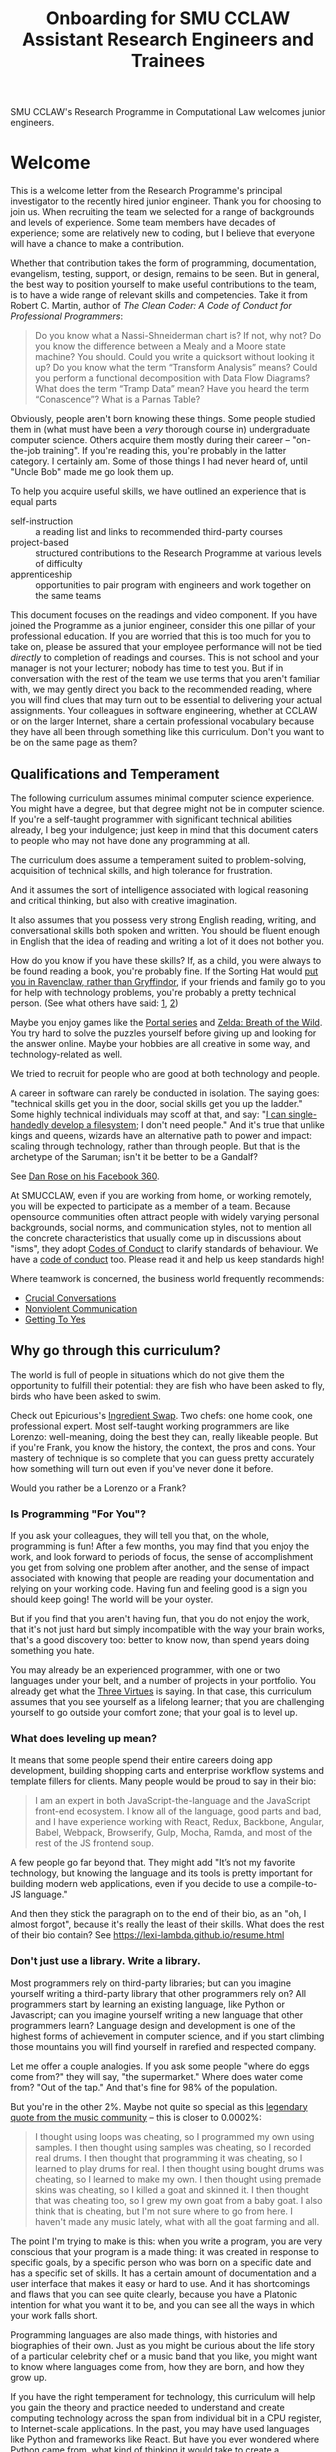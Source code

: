 #+TITLE: Onboarding for SMU CCLAW Assistant Research Engineers and Trainees

SMU CCLAW's Research Programme in Computational Law welcomes junior engineers.

* Welcome

This is a welcome letter from the Research Programme's principal investigator to the recently hired junior engineer. Thank you for choosing to join us. When recruiting the team we selected for a range of backgrounds and levels of experience. Some team members have decades of experience; some are relatively new to coding, but I believe that everyone will have a chance to make a contribution.

Whether that contribution takes the form of programming, documentation, evangelism, testing, support, or design, remains to be seen. But in general, the best way to position yourself to make useful contributions to the team, is to have a wide range of relevant skills and competencies. Take it from Robert C. Martin, author of /The Clean Coder: A Code of Conduct for Professional Programmers/:

#+BEGIN_QUOTE
Do you know what a Nassi-Shneiderman chart is? If not, why not? Do you know the difference between a Mealy and a Moore state machine? You should. Could you write a quicksort without looking it up? Do you know what the term “Transform Analysis” means? Could you perform a functional decomposition with Data Flow Diagrams? What does the term “Tramp Data” mean? Have you heard the term “Conascence”? What is a Parnas Table?
#+END_QUOTE

Obviously, people aren't born knowing these things. Some people studied them in (what must have been a /very/ thorough course in) undergraduate computer science. Others acquire them mostly during their career -- "on-the-job training". If you're reading this, you're probably in the latter category. I certainly am. Some of those things I had never heard of, until "Uncle Bob" made me go look them up.

To help you acquire useful skills, we have outlined an experience that is equal parts
- self-instruction :: a reading list and links to recommended third-party courses
- project-based :: structured contributions to the Research Programme at various levels of difficulty
- apprenticeship :: opportunities to pair program with engineers and work together on the same teams

This document focuses on the readings and video component. If you have joined the Programme as a junior engineer, consider this one pillar of your professional education. If you are worried that this is too much for you to take on, please be assured that your employee performance will not be tied /directly/ to completion of readings and courses. This is not school and your manager is not your lecturer; nobody has time to test you. But if in conversation with the rest of the team we use terms that you aren't familiar with, we may gently direct you back to the recommended reading, where you will find clues that may turn out to be essential to delivering your actual assignments. Your colleagues in software engineering, whether at CCLAW or on the larger Internet, share a certain professional vocabulary because they have all been through something like this curriculum. Don't you want to be on the same page as them?

** Qualifications and Temperament

The following curriculum assumes minimal computer science experience. You might have a degree, but that degree might not be in computer science. If you're a self-taught programmer with significant technical abilities already, I beg your indulgence; just keep in mind that this document caters to people who may not have done any programming at all.

The curriculum does assume a temperament suited to problem-solving, acquisition of technical skills, and high tolerance for frustration.

And it assumes the sort of intelligence associated with logical reasoning and critical thinking, but also with creative imagination.

It also assumes that you possess very strong English reading, writing, and conversational skills both spoken and written. You should be fluent enough in English that the idea of reading and writing a lot of it does not bother you.

How do you know if you have these skills? If, as a child, you were always to be found reading a book, you're probably fine. If the Sorting Hat would [[https://www.hpmor.com/chapter/10][put you in Ravenclaw, rather than Gryffindor]], if your friends and family go to you for help with technology problems, you're probably a pretty technical person. (See what others have said: [[https://www.wayup.com/guide/types-skills-best-computer-science-major/][1]], [[https://www.computersciencezone.org/10-skills-necessary-coding/][2]])

Maybe you enjoy games like the [[https://store.steampowered.com/bundle/234/Portal_Bundle/][Portal series]] and [[https://www.lazada.sg/catalog/?q=zelda+breath+wild&_keyori=ss&from=input&spm=a2o42.pdp.search.go.59702848XsoLUx][Zelda: Breath of the Wild]]. You try hard to solve the puzzles yourself before giving up and looking for the answer online. Maybe your hobbies are all creative in some way, and technology-related as well.

We tried to recruit for people who are good at both technology and people.

A career in software can rarely be conducted in isolation. The saying goes: "technical skills get you in the door, social skills get you up the ladder." Some highly technical individuals may scoff at that, and say: "[[https://en.wikipedia.org/wiki/ReiserFS][I can single-handedly develop a filesystem]]; I don't need people." And it's true that unlike kings and queens, wizards have an alternative path to power and impact: scaling through technology, rather than through people. But that is the archetype of the Saruman; isn't it be better to be a Gandalf?

See [[https://twitter.com/drose_999/status/1282864720572059649?s=20][Dan Rose on his Facebook 360]].

At SMUCCLAW, even if you are working from home, or working remotely, you will be expected to participate as a member of a team. Because opensource communities often attract people with widely varying personal backgrounds, social norms, and communication styles, not to mention all the concrete characteristics that usually come up in discussions about "isms", they adopt [[https://opensource.guide/code-of-conduct/][Codes of Conduct]] to clarify standards of behaviour. We have a [[../../COC.md][code of conduct]] too. Please read it and help us keep standards high!

Where teamwork is concerned, the business world frequently recommends:
- [[https://www.amazon.com/Crucial-Conversations-Talking-Stakes-Second/dp/1469266822][Crucial Conversations]]
- [[https://www.nonviolentcommunication.com/][Nonviolent Communication]]
- [[https://www.amazon.com/Getting-Yes-Negotiating-Agreement-Without-ebook/dp/B0051SDM5Q/][Getting To Yes]]

** Why go through this curriculum?

The world is full of people in situations which do not give them the opportunity to fulfill their potential: they are fish who have been asked to fly, birds who have been asked to swim.

Check out Epicurious's [[https://www.epicurious.com/video/watch/500-vs-16-steak-dinner-pro-chef-home-cook-swap-ingredients][Ingredient Swap]]. Two chefs: one home cook, one professional expert. Most self-taught working programmers are like Lorenzo: well-meaning, doing the best they can, really likeable people. But if you're Frank, you know the history, the context, the pros and cons. Your mastery of technique is so complete that you can guess pretty accurately how something will turn out even if you've never done it before.

Would you rather be a Lorenzo or a Frank?

*** Is Programming "For You"?

 If you ask your colleagues, they will tell you that, on the whole, programming is fun! After a few months, you may find that you enjoy the work, and look forward to periods of focus, the sense of accomplishment you get from solving one problem after another, and the sense of impact associated with knowing that people are reading your documentation and relying on your working code. Having fun and feeling good is a sign you should keep going! The world will be your oyster.

 But if you find that you aren't having fun, that you do not enjoy the work, that it's not just hard but simply incompatible with the way your brain works, that's a good discovery too: better to know now, than spend years doing something you hate.

 You may already be an experienced programmer, with one or two languages under your belt, and a number of projects in your portfolio. You already get what the [[http://threevirtues.com/][Three Virtues]] is saying. In that case, this curriculum assumes that you see yourself as a lifelong learner; that you are challenging yourself to go outside your comfort zone; that your goal is to level up.

*** What does leveling up mean?

It means that some people spend their entire careers doing app development, building shopping carts and enterprise workflow systems and template fillers for clients. Many people would be proud to say in their bio:

#+BEGIN_QUOTE
I am an expert in both JavaScript-the-language and the JavaScript front-end ecosystem. I know all of the language, good parts and bad, and I have experience working with React, Redux, Backbone, Angular, Babel, Webpack, Browserify, Gulp, Mocha, Ramda, and most of the rest of the JS frontend soup.
#+END_QUOTE

A few people go far beyond that. They might add "It’s not my favorite technology, but knowing the language and its tools is pretty important for building modern web applications, even if you decide to use a compile-to-JS language."

And then they stick the paragraph on to the end of their bio, as an "oh, I almost forgot", because it's really the least of their skills. What does the rest of their bio contain? See https://lexi-lambda.github.io/resume.html

*** Don't just use a library. Write a library.

Most programmers rely on third-party libraries; but can you imagine yourself writing a third-party library that other programmers rely on? All programmers start by learning an existing language, like Python or Javascript; can you imagine yourself writing a new language that other programmers learn? Language design and development is one of the highest forms of achievement in computer science, and if you start climbing those mountains you will find yourself in rarefied and respected company.

Let me offer a couple analogies. If you ask some people "where do eggs come from?" they will say, "the supermarket." Where does water come from? "Out of the tap." And that's fine for 98% of the population.

But you're in the other 2%. Maybe not quite so special as this [[https://www.reddit.com/r/edmproduction/comments/2j142b/for_anyone_who_uses_tribal_drum_samples_what/cl7g1wr/][legendary quote from the music community]] -- this is closer to 0.0002%:

#+BEGIN_QUOTE
I thought using loops was cheating, so I programmed my own using samples. I then thought using samples was cheating, so I recorded real drums. I then thought that programming it was cheating, so I learned to play drums for real. I then thought using bought drums was cheating, so I learned to make my own. I then thought using premade skins was cheating, so I killed a goat and skinned it. I then thought that was cheating too, so I grew my own goat from a baby goat. I also think that is cheating, but I'm not sure where to go from here. I haven't made any music lately, what with all the goat farming and all.
#+END_QUOTE

The point I'm trying to make is this: when you write a program, you are very conscious that your program is a made thing: it was created in response to specific goals, by a specific person who was born on a specific date and has a specific set of skills. It has a certain amount of documentation and a user interface that makes it easy or hard to use. And it has shortcomings and flaws that you can see quite clearly, because you have a Platonic intention for what you want it to be, and you can see all the ways in which your work falls short.

Programming languages are also made things, with histories and biographies of their own. Just as you might be curious about the life story of a particular celebrity chef or a music band that you like, you might want to know where languages come from, how they are born, and how they grow up.

If you have the right temperament for technology, this curriculum will help you gain the theory and practice needed to understand and create computing technology across the span from individual bit in a CPU register, to Internet-scale applications. In the past, you may have used languages like Python and frameworks like React. But have you ever wondered where Python came from, what kind of thinking it would take to create a framework like React? This curriculum will, with luck and perseverance, move you closer to being able to make your unique contribution to the world of technology.

Donald Knuth [[https://twitter.com/CompSciFact/status/1285317341841170432][said]]: 'The idea that people knew a thing or two in the '70s is strange to a lot of young programmers.'

[[https://www.quora.com/What-technical-skills-should-a-computer-science-graduate-have/answer/David-Lovering][Knowing the history of the field is helpful]] because as the saying goes, "Those who do not read history are doomed to repeat it." (See also: https://www.quora.com/Why-was-the-prediction-of-future-of-programming-Bret-Victor-not-realized)

*** Sidebar: On Work
Speaking of "work": most people use "work" as a verb: "I worked really hard today." Professional creatives have the luxury of using "work" as a noun: "this is my greatest work to date." As a professional programmer, "work" is both verb and noun. And, if all goes well, "work" is also "play".

*** Sidebar: On Jargon
One of the risks of being self-taught is that you don't know the official names for things, and that leads to really unproductive Googling.

A fair chunk of formal education is knowing what certain concepts are called, so that when you find yourself working with them, you can talk about them intelligently with other people. They don't let you be a doctor if you don't pass anatomy.

** The skill tree

In video games like /Zelda: Breath of the Wild/, players acquire armour, skills, and weapons in a rough sequence from easy to hard (the technical term for this is a "[[http://matt.might.net/articles/partial-orders/][partial order]]"). The early training levels acquaint you with basic game mechanics: how to walk, run, jump, crouch. How to engage in combat with ranged weapons and hand-to-hand. How to add things to your inventory and purchase upgrades. How to talk to NPCs and other characters.

Once you've leveled up enough, you start fighting mini-bosses, bosses, and, eventually, the final boss. Many games follow that structure for a reason: it's deeply human. It's how people learn, and stay motivated. Learning is play!

The partially ordered sequence in which you acquire these skills is called a "skill tree".

Developing software is similar enough to playing videogames that people have sketched skill trees for coding: [[http://dungeonsanddevelopers.com]] for web development, https://github.com/miloyip/game-programmer for game development. If you don't like the thought of reading dozens and dozens of thick books, a professional career may not be right for you ... whether that career is in law, medicine, or engineering. But if you approach those books as fun -- as opportunities to gain skill, mastery, and power, which help to level you up, then that attitude will keep you [[https://www.researchgate.net/profile/Sarah_Beecham/publication/287589352_Motivating_Software_Engineers_Working_in_Virtual_Teams_Across_the_Globe/links/587cb9fe08aed3826aefcb94/Motivating-Software-Engineers-Working-in-Virtual-Teams-Across-the-Globe.pdf][motivated]] through the slog.

/Zelda: BOTW/ has four divine beasts (Vahs Ruta, Rudania, Medoh, and Naboris) and one final boss: Calamity Ganon.

Likewise, the Research Programme has four major quests (NLG, FV, IDE/LSP, DMN/BPMN) and one final boss: the DSL.

Zelda also has dozens of side quests, 120 shrine dungeons, and 900 Korok puzzles scattered across the landscape. While you don't have to solve all of them to win the game, they will make you a better player and offer many opportunities to enjoy the game more. Have you followed the blue glow at night to Satori Mountain? It's really beautiful!

The Research Programme likewise offers numerous side quests: Internet protocols, cryptography, standards processes, the philosophy of open source, editor integrations, data visualization, SVG, APIs. And there are plenty of slightly tedious Korok puzzles. All this might smack of [[https://seths.blog/2005/03/dont_shave_that/][yak-shaving]], but it's part of skilling up.

Imagine a conversation with a skilled chef:

"I want lasagna for dinner. But I don't have any pre-bought in the fridge."

"I can make lasagna."

"But I don't have any lasagna pasta sheets."

"No problem, I can roll them; just give me flour and an egg."

"I have some eggs in the fridge but I don't know which are hardboiled and which are raw."

"There's a spinning trick you can use to find out."

"Ok. I want extra onions and garlic. Can you do that?"

"Sure, no problem. I'll start the prep by chopping onions and garlic."

"Here you go."

"So, uh, this knife you have, it really needs to be sharpened."

"Do you how to sharpen a knife? I think I have a sharpening stone lying around somewhere, that I've never used."

"Yes, I can sharpen your knife. Give me the stone."

"Uh, actually, I can't find it."

"Okay, do you have sandpaper?"

"Let me check ... nope, I don't have any."

"Never mind, I can use the bottom of a ceramic bowl."

This is the sort of skill tree that comes up all the time in cooking. A master of the kitchen doesn't just know how to cook a dish; they know how to strip and season a wok, build a fire for smoking, upgrade the firmware on the sous vide circulator, bandage a wound, and sharpen a knife three different ways.

In computing, the training levels begin with Unix, file editing, and connecting to our shared server over a cryptographically secured link. In the immortal words of Trinity in the Matrix: "[[https://www.youtube.com/watch?v=1eRxp_r9Qx4][I'm in.]]"

*** Resources

CCLAW has a shared Linux instance which you will be given a user account on. If you do not have access to a Unix system of your own, you can use your shell account there to do your work. All you need on your computer is a terminal program and SSH.

**** Workstation

If you do not have a computer of your own, please mention this to management; it may be possible to issue you a work laptop.

A magician never forgets [[https://www.youtube.com/watch?v=AzGX4APCBjA][their first wand]]; a hacker never forgets their first Unix machine. For less than $200, you can order your own [[https://sg.cytron.io/c-raspberry-pi/p-RPi-4B-8G-Basic-Kit-5-UK-Plug-w-RPI4B8G?src=category.discovery][Raspberry Pi with 8 gigs of ram]]. Or you could boot up an AWS instance in their free tier; do this using your own Amazon account.

**** Access to readings and courses

You may prefer to buy your own copy of books; alternatively, look to the library.

The edX CS50 courses recommended in this guide are free to take, though if you want certification you will have to pay separately.

**** Your Teammates

Your teammates are a resource, but a valuable resource. One way you can show respect for them is by asking Google first and your teammates second.

What do I mean by that?

You may have had the experience of being in a movie theatre movie with someone who constantly asked their friends, out loud, "oh my god, who do you think was the murderer? Who is this character and why are they behaving that way?"

Don't be that person. Try to solve your own problems first; some amount of time between five minutes and an hour is probably appropriate. Beyond an hour, if you're still lost, it's probably okay to reach out to ask for clues. If you're following explicit directions and the directions seem to be obviously faulty, go with the five-minute end of that range. If you can suggest an improvement to the directions, even better.

It's okay to document your learning journey out loud, by the way. On our shared Slack chat you can say, "Here is a thing I'm trying to figure out. I'm not asking anyone for help yet, I'm just letting you know what I'm doing, and when I reach the solution, I'll share that too, in case it benefits anybody else in future." This is such an important practice that we have not one but two channels on Slack for this: #[[https://en.wikipedia.org/wiki/Rubber_duck_debugging][rubberduck]] and #[[https://blog.adrianbolboaca.ro/2012/12/teddy-bear-pair-programming/][teddybear]]. (Indeed, it's not just okay, it's a virtue; the willingness to be wrong, or ignorant, in public goes hand in hand with humility and, ultimately, confidence.)

At that point someone else may feel the urge to jump in and help. This is better. Everybody likes to be helpful. Nobody likes to be interrupted.

I wrote this section with the hopes of pre-empting such a situation; if I were to write it after an incident occurred, the people involved in that incident might feel unfairly singled out, as the victims of passive-aggressive policy-making. So, better safe than sorry.

See also:
- [[http://www.catb.org/~esr/faqs/smart-questions.html][How To Ask Questions The Smart Way]]
- [[https://jvns.ca/blog/good-questions][How to ask good questions]]
- [[https://www.eyrie.org/~eagle/faqs/questions.html][Why Ask Questions in Public?]]
- [[http://xyproblem.info/][XY Problem]]

*** This Guide is Open Source

If you find any errors or want to make any changes, fork the repository, commit changes to your fork, and send a pull request.

The content of this guide is licensed under CC BY-NC-SA 4.0: https://creativecommons.org/licenses/by-nc-sa/4.0/

* Project-based Learning

If you're chomping at the bit, this section will satisfy -- or at least pique -- your curiosity about what we are trying to accomplish at CCLAW.

Actual tasks are defined elsewhere -- in Asana, or Github Issues -- but these are some of the main quests and side quests that the team may attempt over the coming months and years.

As you read through this list of projects, ask yourself: "how would I attempt to do this with the skills I currently possess? What new skills might I have to learn to achieve these goals?"

** Make it possible for a non-lawyer to think through a legal scenario with the help of their computer, without having to ask a human.

If you need to think about a business scenario that deals largely with numbers -- for example, with a budget -- you might turn to a spreadsheet and use that to "help you think".

Today, that's not possible for legal scenarios. You wouldn't open Microsoft Word and start typing and expect to see sentences automatically compute themselves, the way Excel might automaticallly calculate a sum or an average.

"Am I allowed to do X?"

"I want to achieve X. What do I need to do?"

"I want to make an agreement with someone else. Help me draft an agreement that sets out our respective obligations and deadlines."

"I've been asked to sign a contract for X. I'm concerned about scenario Y -- can I do Z, or will I have to do Z? How does X deal with Y?"

** Make it possible to encode a law or a contract in a formal language.

... this is the goal of the DSL track of work.

** Make it possible to convert such an encoded law or contract, back to a natural language such as English, automatically.

... and other languages, too.

This is the goal of the NLG track of work.

The English doesn't have to be super readable; it only has to be as good as [[http://revisor.mo.gov/main/OneSection.aspx?section=233.285&bid=12522&hl=][current legal writing]].

** Make it possible for a non-lawyer to download existing libraries and examples of source code written by other people, and tweak them.

... from Github, perhaps.

** Make it possible for somebody drafting in our DSL to get the same kind of help from their editor as you would for another language.

IntelliSense, tab completion, linting, type checking ... all these things should help a drafter.

This is the goal of the IDE track of work.

** Make it possible for advanced IDE features to help a drafter find bugs in their code.

"Your proposed law/contract makes it impossible for somebody to actually perform their obligations, because line 12 conflicts with line 63."

This is the goal of the FV track of work.

** Make it possible to embed an encoded contract via XML into a PDF using XMP.

XMP does for PDFs, what EXIF does for JPGs ... kind of.

** As part of DSL development, identify and leverage an existing formalism for constitutive rules.

As the Rates Rebates example shows, some rules are essentially mathematical formulae: how much rebate am I entitled to under condtions X and Y.

There are existing business tools that save us from reinventing that particular wheel. Explore DMN: Decision Model & Notation. There's a [[https://camunda.com/dmn/][good tutorial by Camunda]]. See also https://twitter.com/hillelogram/status/1248082689149861888

Read about the history and the pros and cons of Model-Driven Architecture.

** Specify DMNMD for Markdown

DMN is too good a DSL to be stuck in a graphical UI. Use Markdown tables to allow people who prefer text editors, to write decision tables in text.

See:
- https://twitter.com/hillelogram/status/1248082689149861888
- https://www.youtube.com/watch?v=0XL-LM0fpN4

What would a decision table look like, translated to Markdown? Let's call that DMNMD, where the "MD" stands for Markdown.

This is the start of the DMN track of work.

** Implement DMNMD in native Python

Now we have a way to avoiding massively complex if/then/else statements. Build it in Python.

- Read Hillelogram's article on decision tables.
- Try out the Camunda DMN demo online. [[https://camunda.com/dmn/][Read their tutorial]].
- Write documentation and a specification for DMNMD in your favourite language.
- Try converting some gnarly code you wrote recently to DMN syntax.
- Implement an MVP proof of concept in your favourite language for a simplified DMNMD: supporting only a unique hit policy and S-FEEL comparison expressions in your favourite language. Don't bother supporting separator escaping, just do a string split. You can revisit this and do a proper parser later when you have more programming language / compiler theory under your belt. You can do a simple implementation just by reading the [[https://camunda.com/dmn/][Camunda tutorial]], you don't even really need to read the DMN spec to grasp how it works.

** Implement DMNMD in native Typescript

Same as Python, but for Typescript. Stick your work on Github first. Then consider sticking it in npm under the SMUCCLAW account. Eventually this will become a top-level package.

** Implement DMNMD in your favourite language

If you come from some other language, like Rust or Go or Ruby, go nuts -- same idea as above.

** Document your implementation of DMNMD.

There are four kinds of documentation. https://documentation.divio.com/

** Make it possible to convert a DMNMD table to natural language.

How would you spell out the DMNMD table in English?

This is part of the NLG track of work.

** Consider doing the same for BPMN that we did for DMN.

While DMN is "purer" in a functional sense, BPMN deals with multiple actors, passing messages to one another, acting in time.

** Build out planners, expert systems, and interactive scenario explorers.

See the Drools suite of systems, like OptaPlanner, for an example. See also ILOG CPLEX. How would you integrate against these things? How would you write one?

** Can legal text be drafted as a satisfaction of a system of constraints?

* README FIRST: Foundational reading and Courses

I'm impatient to get started! What should I read?

** [[http://cristal.inria.fr/~weis/info/commandline.html][In the Beginning was the Command Line]], Neal Stephenson

** [[https://www.amazon.sg/Clean-Coder-Conduct-Professional-Programmers/dp/0137081073][The Clean Coder]], by Robert C. Martin

** [[https://www.edx.org/course/cs50s-introduction-to-computer-science][CS50]] from edX

This is a roughly 12 week course.

https://courses.edx.org/courses/course-v1:HarvardX+CS50+X/course/

There are actually three different courses that are worth checking out, all under the brand CS50.

- [[https://courses.edx.org/courses/course-v1:HarvardX+CS50+X/course/][CS50x]] ::  the basic prata kosong. Do the exercises.
- [[https://cs50.harvard.edu/ai/2020/][CS50 AI]] :: seven lectures on different techniques in AI. Do the exercises.
- [[https://courses.edx.org/courses/course-v1:HarvardX+CS50L+Law/course/][CS50 for Lawyers]] :: revisit CS50, but from the perspective of lawyers. If you've done the above then you can probably skip the exercises and just skim the videos to get a sense of what the lawyer audience cares about.

So, all told, this will probably take most of a year.

** Tracking Your Progress

If you'd like to use Asana to track your progress through these readings and exercises, you can create tasks for yourself, log your progress in the tasks, and click "done" when you've accomplished the task!

I will set up a handful of learning objectives in Asana as a starting point.

** "I think I'm done ... what should I do next?"

If you find yourself at a loose end:
1. review Asana; are there really no tasks assigned to you?
2. review your learning objectives; are you all caught up on the assigned reading? Are you "done" learning Haskell and Python and Unix?
3. look around for where you could help; does some other team need help? Can you help that team move forward?

* [[http://matt.might.net/articles/what-cs-majors-should-know/][What Every Computer Science Major Should Know]], by Matt Might

Matt Might gathers on a single page what most university curricula incoherently scatter across four years' worth of course descriptions.

Robert Martin's /Clean Coder/ says "Know Your Field":

#+BEGIN_QUOTE
A wealth of ideas, disciplines, techniques, tools, and terminologies decorate the last fifty years of our field. How much of this do you know? If you want to be a professional, you should know a sizable chunk of it and constantly be increasing the size of that chunk.
#+END_QUOTE

At CCLAW, we focus on the "traditional AI" aspects of computer science: knowledge representation and reasoning ("KRR"), logic programming, scheduling and planning problems, rule systems.

But the more you learn, the better. Knowledge is power. If you ever find yourself struggling because you've bitten off more than you can chew, remember there are giants whose shoulders you can stand on.

For a sense of the "last fifty years of our field", take a look at:

[[http://worrydream.com/dbx/][The Future of Programming, by Bret Victor]]

[[https://www.iftf.org/our-work/people-technology/technology-horizons/forecasting-the-internet/][Forecasting the Internet, work by Paul Baran]]

I recommend taking up Matt Might's curriculum in the following order:

** The Unix philosophy

The original Unix paper is at http://www.scs.stanford.edu/18wi-cs140/sched/readings/unix.pdf -- I think his link to it may have bit-rotted.

- https://www.amazon.com/UNIX-Linux-System-Administration-Handbook/dp/0134277554/ref=dp_ob_title_bk
- https://en.wikipedia.org/wiki/Unix_philosophy

If you run a Mac, you have a Unix system. If you run Windows, you may be successful with https://en.wikipedia.org/wiki/Windows_Subsystem_for_Linux, or you may be better off with an account on our shared Linux server.

*** Shell multiplexing

You have your choice of tmux or screen.

*** Shells themselves

You have your choice of bash or [[https://ohmyz.sh/][zsh]].

** SICP

[[https://mitpress.mit.edu/sites/default/files/sicp/full-text/book/book.html][Structure and Interpretation of Computer Programs]] helps you realize how ubiquitous parsers and domain-specific languages are in computing. Every time you run a Python program in your terminal, at least two interpreters swing into action, doing an enormous amount of work within just a few short milliseconds. Can you say what the interpreters are and what they do?

SICP expands your mental vocabulary and grammar; you will start to think about computing problems the way computer scientists do.

** About Editors

A good first editor nowadays might be VS Code, Atom, or Sublime.

If you are a Mac user, learn just enough Emacs to use its keybindings,
and then see where else those keybindings work. The tutorial should
take you about an hour. See https://gist.github.com/cheapRoc/9670905

If you're curious about Elder Magics, you might go deeper into Emacs. Sacha Chua has a good Emacs blog: https://sachachua.com/blog/emacs/

Speaking of keybindings, you may enjoy installing [[https://chrome.google.com/webstore/detail/vimium/dbepggeogbaibhgnhhndojpepiihcmeb?hl=en][Vimium]] for your web browser, so you don't have to reach for the mouse so often.

** Languages

The fact that there are multiple [[https://en.wikipedia.org/wiki/Programming_paradigm][programming paradigms]] may come as news to those who grew up monolingual, or had strongly vocational educations in programming. This is perhaps the weakest point of the self-taught programmer: it is too easy to pick one language and stick to it, defining your identity narrowly. "I'm a Python programmer" subtly implies "I'm a not-Javascript, not-Ocaml, not-Ruby programmer". But languages facilitate cognition. Why accept constraints on your ability to think and solve problems?

The [[https://repository.wellesley.edu/object/ir116][2007 Model Curriculum for a Liberal Arts Degree in Computer Science]] is emphatic about learning multiple paradigms:

#+begin_quote
Different paradigms, such as object-oriented and functional, provide
distinctive ways of thinking about and solving problems. Students who
experience multiple approaches and appreciate their tradeoffs
understand the value of applying alternative problem-solving models
when confronting complex, real-world applications. Two approaches that
integrate object-oriented and functional programming are presented in
detail in Appendices A and B. If desired, functional programming could
be replaced by another sufficiently different paradigm, such as logic
programming.
#+end_quote

In [[https://venturebeat.com/2019/04/24/how-programming-languages-have-evolved-a-2019-primer/][How Programming Languages Have Evolved (2019)]] Rebecca Parsons said: "We use the phrase /polyglot programming/ to capture the idea that we should judiciously expand our language choices to address different problem spaces."

Peter Van Roy's [[https://www.info.ucl.ac.be/~pvr/VanRoyChapter.pdf][Programming Paradigms for Dummies]] shows the ingredients that go into programming languages. If natural languages [[https://en.wikipedia.org/wiki/Grammatical_category][differ by features]], programming languages differ by paradigm.

From Matt Might's list, I would suggest starting with

- Javascript :: (update: Typescript and Deno); this is the /lingua franca/ of the web today. But it is not a well-designed language; it has many flaws, both in its [[https://www.destroyallsoftware.com/talks/wat][native syntax]] and in its [[https://www.hillelwayne.com/post/stamping-on-eventstream/][jungle of packages]]. It's gotten better over the years.
- Python :: after Javascript will give you a good appreciation for "comparative linguistics" -- you can analyze differences in vocabulary and grammar, and begin to abstract the idea of a language feature. Python and Javascript are like two dialects of Chinese.
- Haskell :: Extreme FP is a very different, almost alien, mode of thought. You may, after some time, say "nice place to visit, don't want to live there." But you will never use [[https://lodash.com/][lodash]] the same way again; and when you work with a dynamically typed language, you will better understand what people mean when they say "[[http://earlbarr.com/publications/typestudy.pdf][BIGNUM% of bugs are type errors]]". More below.
- Prolog :: for an introduction to unification and backtracking as first-class language features; know enough to appreciate [[https://www.metalevel.at/prolog][the Power of Prolog]]. You want German for philosophy, Italian for romance, and Prolog for logic and constraints.
- Racket :: enough Lisp to hack your .emacs, understand homoiconicity, and appreciate the [[http://winestockwebdesign.com/Essays/Lisp_Curse.html][Lisp Curse]] essay.

together, these will give you good exposure to enough programming paradigms that you will know which language to use for a given situation.

Once you're there, you can proceed to more advanced, specialized languages. For example, if you work in constraint or logic programming, you can explore Curry, Flora-2, and ErgoAI. Or try Oz.

Most programming languages take at least two weeks to even begin to
grapple with. Getting the compiler installed, and your editor working
with the language, may take an hour if you're lucky or a day if you're
not. Ask your teammates for help. Any introductory tutorial will come with exercises that you really should work through. After that, it will take you many months to get good -- to know the idioms, the warts, and the libraries.

For the purposes of this curriculum you might choose to dedicate at
least three months to each language; and you should use all the
resources you can find, including books (yes, actual physical hardcopy
books from the library -- sometimes softcopy books have formatting and
layout issues which create unnecessary mysteries), video courses,
online documentation and third-party tutorials, and community forums.

http://www.rosettacode.org/wiki/Rosetta_Code is kind of like cheat codes: "programming chrestomathy".

*** Standard Skills

In every language you should master a basic set of useful skills:
- read, manipulate, and write text files, line-by-line
- work with regular expressions; implement grep
- construct an HTTP request and retrieve it
- read, manipulate, and write HTML
- read, manipulate, and write XML
- read, manipulate, and write JSON
- interact with the end user at the terminal or in a REPL
- handle dates and times

You should be able to implement a web scraper in at least one language. Don't worry, there are plenty of good libraries out there, like Puppeteer for Javascript and hxt for Haskell.

*** Implementing an interpreter

Work through the New Zealand Benefits RaC exercise (link to be provided).

*** Haskell online resources

Matt Might says: "Haskell is the crown jewel of the Hindley-Milner family of languages. Fully exploiting laziness, Haskell comes closest to programming in pure mathematics of any major programming language."

Sounds nice in theory! But you deserve to know what you're getting into: it would be unfair to downplay the cons. Read [[https://pchiusano.github.io/2017-01-20/why-not-haskell.html][Why Not Haskell]]; [[https://web.archive.org/web/20200608072453/https://dixonary.co.uk/blog/haskell/pain][The Pain Points of Haskell]]; [[https://www.stephendiehl.com/posts/marketing.html][On Marketing Haskell]] for some straight talk.

Matt Might's remark is worth unpacking. Back in the 1990s, an influential book was published with the title /[[https://en.wikipedia.org/wiki/Software_design_pattern][Design Patterns]]/: essentially, problems that repeatedly arise in software development, and how to solve them.

In cooking, every culture implements the Dumpling pattern: a meat or vegetable filling is wholly encapsulated by a carbohydrate layer, and cooked. The insides stay edible longer, because the carbohydrate layer acts as a barrier to microbes and insects. The product is also easier to handle as the outside layer stays dry while the insides are moist.

The [[https://www.dumplingemoji.com/][Dumpling Emoji Project]] says: "Dumplings are a seemingly universal food, popular throughout the world’s cultures. Poland has pierogi. Nepal has momos. Russia has pelmeni. Japan has gyoza. Italy has ravioli. Georgia has khinkali. Korea has mandoo. Argentina has empanadas. Jews have kreplach. China has potstickers."

But we don't force beginner cooks to learn germ theory and material science before letting them make the dumplings. We just give them a spoon, because dinner has to be on the table /tonight/.

The Wikipedia page says: /a primary criticism of Design Patterns is that its patterns are simply workarounds for missing features in C++, replacing elegant abstract features with lengthy concrete patterns, essentially becoming a "human compiler" or "generating by hand the expansions of some macro". Peter Norvig demonstrates that 16 out of the 23 patterns in Design Patterns are simplified or eliminated (via direct language support) in Lisp or Dylan./

Haskell programmers, being masters of abstraction, would agree: if a certain programming problem keeps recurring, then obviously the correct approach is to solve the general case in the form of a reusable library; wearing the hat of library author, you abstract out the essence of the pattern, taking care of the hard bits; then wearing the hat of the developer, you to customize it to suit your particular problem. If you can't solve it at the library level you put on the hat of language developer and crack open the compiler itself.

Follow that line of thinking to its logical conclusion. In Imperial China, certain challenge poems forbade repetition: you couldn't use the same word twice through the entire poem. In Haskell, the idea of factoring out repeated code can be taken to similar extremes.

Let's add to the challenge: every line of your poem is also required to reference a different classic poem written by some centuries-dead poet.

Why? Because (to satisfy the criticism above) the advanced programming patterns are no longer in a popular book everybody has to read: instead they are embodied in the language itself and in popular libraries that everybody has to learn. Such great power! But also such great responsibility! ("If Spider-Man wrote Haskell.")

Now, before you can write your program you now have to understand twenty other libraries and arcane language features. Before you can do anything useful, you first have to study all the history and learn all the masterpieces and read all the papers. Before you can build any bridge you have to be able to build every bridge.

In most languages, it's at most five lines to write "Hello world". It's at most five minutes to make a peanut butter sandwich.

In /Jiro Dreams of Sushi/, it's ten years before you're allowed to cook eggs. Haskell can be closer to that.

This is Joel's Law of Leaky Abstractions at work: there is a certain amount of complexity in any field, and abstractions can only hide it from you for so long; sooner or later you will have to open up the black box and learn how it works. Haskell wants you to learn CS early, singing in the choir; other languages let you learn CS late, as a sinner born again. (A New Jersey worse-is-better sinner, to be precise. [[https://www.dreamsongs.com/RiseOfWorseIsBetter.html][Essay]], [[https://www.dreamsongs.com/WorseIsBetter.html][Context]])

All that being said, we'll try to make Haskell accessible, so you can climb the learning curve less painfully than most. We'll show you the easier routes up the mountain and how to get unstuck.

When Lisp programmers look at code written by less sophisticated programmers in less sophisticated languages, their reaction is often: "dude, 90% of the work you're doing here isn't even about solving your actual problem; it's just you micromanaging the computer to get you to the point of being able to solve it. Why don't you all have a library for that? Or language features that make the solution easy?"

Hence [[https://en.wikipedia.org/wiki/Greenspun%27s_tenth_rule][Greenspun's Tenth Rule]]: "Any sufficiently complicated C or Fortran program contains an ad hoc, informally-specified, bug-ridden, slow implementation of half of Common Lisp."

But also, hence the [[http://www.winestockwebdesign.com/Essays/Lisp_Curse.html][Lisp Curse]].

That evolution can be seen in many languages: the libraries increase in number and complexity; the language gains functional idioms and type annotations. And you end up with a sort of [[https://www.google.com/search?q=convergent+evolution+in+programming+languages][convergent evolution in language design]]. Landin [[https://www.cs.cmu.edu/~crary/819-f09/Landin66.pdf][foresaw this in 1966]]; [[https://link.springer.com/chapter/10.1007/978-3-319-91908-9_15][retrospective]].

As https://twitter.com/mcclure111/status/1272727666802786304?s=20 put it: "The only three programming languages are ASM, Python and Haskell. Anything else is actually just one of those three languages in disguise."

Coming back down to earth, these resources are recommended for learning Haskell:

- http://haskellbook.com/
- https://www.udemy.com/course/learning-path-haskell-functional-programming-and-haskell/ offers 73 lectures.
- https://twitter.com/aymannadeem?lang=en blogs frequently at https://www.aymannadeem.com/
- https://lexi-lambda.github.io/index.html is another blog
- http://dev.stephendiehl.com/hask/ is an entire book pretending to be a blog post
- https://ocharles.org.uk/posts/2014-12-01-24-days-of-ghc-extensions.html starts getting into intermediate Haskell
- https://ocharles.org.uk/pages/2012-12-01-24-days-of-hackage.html
- https://ocharles.org.uk/pages/2013-12-01-24-days-of-hackage.html

"Learn You A Haskell" has been popular for some time, perhaps due to stylistic similarities with /[[https://en.wikipedia.org/wiki/Why%27s_(poignant)_Guide_to_Ruby][why's (poignant) Guide to Ruby]]/, but it was written at a time when those other two resources were not available. Now that they are, I no longer recommend LYAH.

Other Haskell random factlets:
- You may have heard that Haskell is really good for programming language design and compiler development. That's one of the reasons we're using it. You might have heard of Perl 6; you might not have heard that Perl 6 (now Raku) was first implemented in Haskell, [[https://medium.com/a-computer-of-ones-own/audrey-tang-open-government-hacker-d7b80a69c0df][by Audrey Tang, who went on to be digital minister of Taiwan]].

** Formal Methods

- https://www.hillelwayne.com/post/decision-tables/
- https://www.theatlantic.com/technology/archive/2017/09/saving-the-world-from-code/540393/

** Artificial Intelligence

- Gödel, Escher, Bach.
- Russell & Norvig.
- https://www.doc.ic.ac.uk/~rak/history.pdf
- https://www.doc.ic.ac.uk/~rak/papers/newbook.pdf
- https://cs50.harvard.edu/ai/2020/

** Networking

Understand the workings of TCP/IP, UDP, DNS, SMTP, and HTTP.

Using the ~telnet~ or ~netcat~ commands, send an email by hand by talking to SMTP port 25.

Load a web page by hand by asking for it from port 80. Maybe from [[http://neverssl.com/][neverssl.com]].

Visit the history of cloud computing (once called "grid computing"). Visit a machine room after reading [[http://www.winestockwebdesign.com/Essays/Eternal_Mainframe.html][The Eternal Mainframe]].

** Ethics

Discuss:

- What did "[[https://quoteinvestigator.com/2018/04/24/ink/][I never argue with a man who buys ink by the barrel]]" mean when it was first said? What argument do [[https://www.theatlantic.com/technology/archive/2014/08/advertising-is-the-internets-original-sin/376041/][The Internet's Original Sin]] and [[http://www.winestockwebdesign.com/Essays/Eternal_Mainframe.html][The Eternal Mainframe]] have in common? Where would you locate projects like [[https://www.nytimes.com/2019/05/13/us/politics/georgia-official-code-copyright.html][Carl Malamud's Public.Resource]], [[https://freedombox.org/][FreedomBox]], and [[https://www.wired.com/story/join-mastodon-twitter-alternative/][Mastodon]] on a spectrum relative to Facebook, LexisNexis, and Westlaw? What predictions did [[https://www.amazon.com/Master-Switch-Rise-Information-Empires/dp/0307390993][Tim Wu's Master Switch]] make, and how have those predictions fared in the ten years since publication?
- What is an imprimatur? How did state and religious powers respond to the invention of the printing press? The life of Christophe Plantin may prove instructive. How were his professional duties at odds with his personal beliefs? The dates June 1, 1501, and June 15, 1520, may turn up as significant in your research. How would you compare those events with [[https://www.forbes.com/sites/carlieporterfield/2020/06/03/twitter-suspends-account-copying-trumps-tweets-for-glorifying-violence/][news from June 3, 2020]]?
- How do you see these considerations applying to the future of legal tech, and to the specific aims of the Research Programme in Computational Law?
- Why factors contribute to the widespread sharing of standards via forums like the IETF, sharing of software on sites like Github, and to the sharing of knowledge about software on sites like Khan Academy, Udemy, and Stack Overflow? What degree of sharing can be found in other fields such as medicine, accounting, law, makeup, cooking, costuming, and applied psychology?

** The rest of Matt Might's curriculum

... can probably wait until you find yourself embarking on specific side quests that need those skills. While the research programme does not touch these areas specifically, every working (web-era) programmer should know:

- SQL (Postgres, SQLite, or MySQL)
- Apache and Nginx; wget and curl
- Some Javascript framework for front-end development
- basic public-key cryptography (GPG to understand the concepts, openssl to create an SSL certificate of your own)

Enough OS architecture to understand https://blog.quarkslab.com/playing-around-with-the-fuchsia-operating-system.html

Content addressing. [[https://en.wikipedia.org/wiki/Distributed_hash_table][DHTs]]. The architeture of BitTorrent. IPFS. And [[https://www.unisonweb.org/docs/tour][Unison]]. [[https://nixos.org/features.html][Nix and NixOS]].

** Law as an Application Domain in Computer Science

- https://courses.edx.org/courses/course-v1:HarvardX+CS50L+Law/course/

* Know your tools.

https://missing.csail.mit.edu/

* Other Things An Educated Technologist Should Know

In conversations among experienced technologists, many of the following references are expected to be common knowledge "within the tribe".

** History of the Internet and the Web
*** [[https://www.theatlantic.com/magazine/archive/1945/07/as-we-may-think/303881/][As We May Think, by Vannevar Bush]] introduces the Memex
**** Probably the closest thing today is [[https://roamresearch.com/][Roam Research]]. Give it a try, see if you like it.
**** What is the history of Wikipedia? Where did wikis come from? What was the first wiki?
**** If you are an Emacs user, try out [[http://orgmode.org/][org-mode]]. There are online tutorials.
**** Open Source Community Culture

A great deal of Unix history is bound up with the FOSS movement.
- The [[https://www.gnu.org/gnu/manifesto.en.html][GNU Manifesto]] and [[https://www.gnu.org/licenses/gpl-3.0.html][Public License]]
- [[http://www.catb.org/~esr/writings/cathedral-bazaar/][The Cathedral and The Bazaar]]
- https://opensource.com/resources/what-open-source
- http://creativecommons.org/

*** [[https://www.amazon.sg/Soul-New-Machine-Tracy-Kidder/dp/0316491977][The Soul of a New Machine]] and [[https://en.wikipedia.org/wiki/Halt_and_Catch_Fire_(TV_series)][Halt & Catch Fire]] go well together

*** [[https://en.wikipedia.org/wiki/The_Mother_of_All_Demos][The Mother of All Demos]]

*** When and what was the AI Winter and the AI Spring?


*** [[https://www.imdb.com/title/tt1285016/][The Social Network]]
about Facebook

*** Jobs biography movies
there are quite a few

*** Infrastructure

- What is an IP address?
- What are the reserved IP addresses?
- What is your IP address?
- How is an IP address different from an ethernet address?
- What is your ethernet adress?
- What is a domain name?
- What is a URL?
- What is the URL, domain name, and IP address for the last website you opened?
- What is HTML?
- What is HTTP?
- What is an RFC?
- What RFC defines HTTP?
- What is the IETF?
- What is RFC 2119? What piece of legislation in your country is most similar to RFC 2119?

** Science Fiction
*** Neuromancer, William Gibson
*** Snow Crash, Neal Stephenson
*** Diamond Age, Neal Stephenson

** Critical Thinking
*** [[https://en.wikipedia.org/wiki/Wason_selection_task][The Wason Selection Task]]
*** [[https://www.theatlantic.com/magazine/archive/2018/09/cognitive-bias/565775/][Cognitive Biases]]
*** [[https://thebestschools.org/magazine/15-logical-fallacies-know/][Logical Fallacies]]

** [[http://threevirtues.com/][The Three Virtues of a Programmer]]

** Software Engineering as a Professional Career

*** [[https://www.amazon.sg/Clean-Coder-Conduct-Professional-Programmers/dp/0137081073][The Clean Coder, by Robert C. Martin]]

makes a case for test-driven development and argues for professionalization of software engineering.

*** Hamming's Art of Doing Science and Engineering: http://worrydream.com/refs/Hamming-TheArtOfDoingScienceAndEngineering.pdf


** Hacker Culture

*** [[http://www.catb.org/~esr/jargon/html/appendixb.html][A Portrait of J. Random Hacker]] offers a snapshot from the early days of the American Internet, reflecting the gender and cultural biases prevalent at that time.
*** [[http://www.catb.org/~esr/faqs/smart-questions.html][How To Ask Questions The Smart Way]]
*** [[http://jvns.ca/blog/good-questions][How to ask good questions]]
*** [[https://sol.gfxile.net/dontask.html][Don't ask to ask, just ask]]
*** [[https://www.eyrie.org/~eagle/faqs/questions.html][Why Ask Questions in Public?]]
*** [[http://xyproblem.info/][XY Problem]]
*** [[https://www.ietf.org/about/participate/tao/][The Tao of IETF]]

** Open Source

If you're new to open source, there are plenty of guides out there:
- https://opensource.guide/how-to-contribute/

After you've gained some familiarity with open source and open standards in computing, 

** Communities of Coders

[[https://github.com/][Github]] was once described as a social network where every post has to make the world better in some way.

- https://www.atlassian.com/git/tutorials/merging-vs-rebasing

[[https://stackoverflow.com/][Stack Overflow]] is where we go to ask for help. Don't just be a taker, be a giver too: answer other people's questions, and soon you'll be learning much faster than if you were only trying to answer your own.

Go on IRC and lurk on your favourite channels; when I'm learning a new technology, watching other people struggle with problems, and watching the experienced members of the channel help out, is like a sneak preview of the issues I can expect to face in a few weeks or months myself, and a cheat code to learn the answers ahead of time.

If you already know Python, then sit on the Freenode #python channel.

If you already know Javascript, then sit on the Freenode #javascript channel. Or #typescript.

Watch newbies pop up with questions.

Watch how the experienced members of the channel deal with them.

When a new question comes up, can you get to the answer before someone else does?

** Data Visualization, Graphic Design, and Architecture

*** [[https://www.edwardtufte.com/tufte/books_vdqi][Edward Tufte's books]] are a classic in visual communications.

*** [[https://www.amazon.sg/Elements-Typographic-Style-Version-4-0/dp/0881792128][Robert Bringhurst does for typography]] what Tufte does for graphics.

*** [[https://www.amazon.com/Pattern-Language-Buildings-Construction-Environmental/dp/0195019199][A Pattern Language]], and Christopher Alexander's other books.

inspired the software design patterns movement.

** Professional and Collegial Communication

*** It's okay to say "I don't know".

All things considered, humans are pretty good at making guesses under conditions of uncertainty: it's what we're evolved to do.

But science and engineering are domains where admitting that you don't know the answer, is a virtue -- or at least, an important fact so that others do not proceed on faulty or incomplete information.

In fact, the scientific method itself could be seen as turning "I don't know" into an engine responsible for most of the human advancement of the last four hundred years.

If we were less embarrassed about our own ignorance, we would cure it much faster. Just think of anybody who admits "I don't know" as one of [[https://xkcd.com/1053/][today's lucky 10,000]].

https://www.pinkelephantcomms.com/dont-know-answer/

*** Egoless programming requires psychological safety.

https://en.wikipedia.org/wiki/Egoless_programming

https://en.wikipedia.org/wiki/The_Five_Dysfunctions_of_a_Team

https://en.wikipedia.org/wiki/Psychological_safety

*** Crucial Conversations: https://www.amazon.com/Crucial-Conversations-Talking-Stakes-Second/dp/1469266822

** The School vs Work Value System

20th-century style schooling imparts the following unspoken rules to those in their teens:
- The problem is a standard question which has been solved before; there is a known, correct answer.
- The problem is a slight variation on something posed to millions of other schoolchildren.
- You have to solve it on your own; working with others is considered cheating.
- Looking up the answer is considered cheating.

If you move into tech, the rules change in your twenties:
- The problem has never been solved before; if a known answer existed, you would be able to download it.
- While the problem may be a variation on a theme, you may never have been properly taught that theme.
- You are encouraged to work with colleagues to solve the problem as well and as fast as you can.
- Looking up the answer is called "research". How do you do research? You can start by searching Google. At least twice. Or it wouldn't be re-search. Ha, ha.

Sometimes you will encounter somebody who seems to be applying the school value system at work, applying long hours to developing their own solution to a problem which they could have just downloaded, and refusing to accept outside help because that would be cheating. Don't be that person.

Esther Dyson likes to say: "Make /new/ mistakes!"

In software (unless you're working on a [[https://en.wikipedia.org/wiki/Kata_(programming)][kata]]), write /new/ code!

** Domain Specific Languages

As Bjarne Stroustrup once remarked, if you're trying to solve a problem, first design a programming language expressive enough to elegantly represent solutions in your problem domain; implement the language with an interpretr or compiler or embedded DSL; then implement the solution to your original problem in that language, which should now be simple enough for you to do "as an exercise for the reader."

You may already know a number of DSLs: HTML; Markdown; Wiki; regular expressions; TeX and LaTeX; Makefile syntax; shell scripts. You can think of them as side quests.

** Lost Arts from the Early Days of Computing

Hillel Wayne's [[https://www.hillelwayne.com/post/decision-tables/][introduction to Decision Tables]] describes them as having "fallen out of common knowledge". It is interesting to think of computing, being one of the youngest disciplines in the world relative to, say, medicine or law, as being old enough to have a history that people forget; but so it goes.

** Innovation and Business

*** [[https://www.amazon.com/Innovators-Solution-Creating-Sustaining-Successful/dp/1422196577][Clayton Christensen's Disruption Framework]]

*** [[https://www.cio.com/article/3526687/an-introduction-to-wardley-value-chain-mapping.html][Wardley Maps]]

*** [[https://www.amazon.com/Doing-Capitalism-Innovation-Economy-Speculation/dp/1107031257][Doing Capitalism in the Innovation Economy, by Janeway]]

*** [[https://www.amazon.com/Nature-Technology-What-How-Evolves/dp/1416544062][The Nature of Technology]] by W. Brian Arthur

*** [[https://www.amazon.com/Inside-Publishing-Revolution-Adobe-Story/dp/0321115643][Inside the Publishing Revolution]]
is a history of Adobe

*** Technical people can make the transition to business

What technical accomplishments did the following people achieve before doing well in the startup world?

- ~Reed Hastings~
- ~Eric Schmidt~
- ~Paul Graham~

What does it take to be next on this list? Obviously, if your first name has 4 characters and your last name has 5, please go ahead and make your billions so I (Meng Wong) can follow after you. You're the only thing standing in my way.

* Apprenticeship

The Centre works with a number of senior engineers. Juniors will have the opportunity to join them in pair programming sessions.

** Your Workstation

For your home setup, consider these options:

- 32" 4K UHD monitors have really come down in price: [[https://www.qoo10.sg/item/SAMSUNG-U32R590-32-INCH-UHD-CURVED-GAMING-MONITOR-PIP/678209634][$449 for Samsung's U32R590]] as of [2020-07-16 Thu], though obviously this may be out of date by the time you read it.
- A mechanical keyboard; options include the [[https://www.lazada.sg/products/filco-majestouch-2-convertible-tenkeyless-bluetooth-mechanical-keyboard-i334040658-s722084125.html][Filco Majestouch 2 TKL BT]]. Get the Blue switches if you're working solo, Brown if you're sharing space.
- You can elevate your laptop with a [[https://www.amazon.sg/Nexstand-Adjustable-Eye-Level-Ergonomic-Lightweight/dp/B01HHYQBB8][Nexstand]].
- Ergonomics is important. Some people have reported success with a standing desk.

** Onboarding Checklist

You should see invites in your email for

- Google Drive
- Slack
- Github
- Asana
- and assuming you have an SMU email address, library.smu.edu.sg should link you through /Clean Coder/

** Setting up your computer

We standardise on Macbook Airs as development workstations.
- Turn on FileVault
- require password or fingerprint access after sleep

If you are more comfortable working in Windows, we recommend at the least installing
- PowerShell
- Windows Subsystem for Linux

We recommend you install
- Git (and set ~git config --global pull.rebase true~) to make life better; see https://www.atlassian.com/git/tutorials/merging-vs-rebasing for details
- Slack
- Emacs
- VS Code / Atom / Sublime Text
- Zoom
- node and npm
- python 3
- Docker
- ssh; and set up an ssh key using ~ssh-keygen~; you will use this for Github and other logins.
- [[https://symless.com/synergy][Synergy, from Symless]], to span multiple computers with one keyboard/mouse; particularly useful if you've got multiple computers connected to one display using PBP/PIP.

On your phone, consider installing:
- Google Authenticator, because a lot of the things we do have 2FA set.
- Slack

* Introduction to Computational Law

** Cultural differences between engineering and law

Ron Dolin: https://youtu.be/YHri1NdYKS0

** the basics of (symbolic) AI

- what are planning problems?
- what are constraint satisfaction problems?
- what are expert systems?
- can the British Nationality Act be encoded as a Logic Program?
- what is the difference between deductive, inductive, and abductive reasoning? Give examples of each.

** computational linguistics and computational semantics

- Alice has three children. Bob has four children. Does Alice have a child? Does Alice have one child? Does Bob have two children?

** software engineering practice

- What software engineering have been proven to work? What does Hillel Wayne have to say about this?

** constraint programming

- what problems have you solved in the past which turn out to have been constraint satisfaction problems?

** logic programming

- what are the basic elements of logic programming that distinguish it from the kind(s) of programming you already know?
- CLP(FD)
- Julian
- CHR

** Ontologies

- what is the difference between an ontology and a type system?
- where are ontologies used in the real world?

